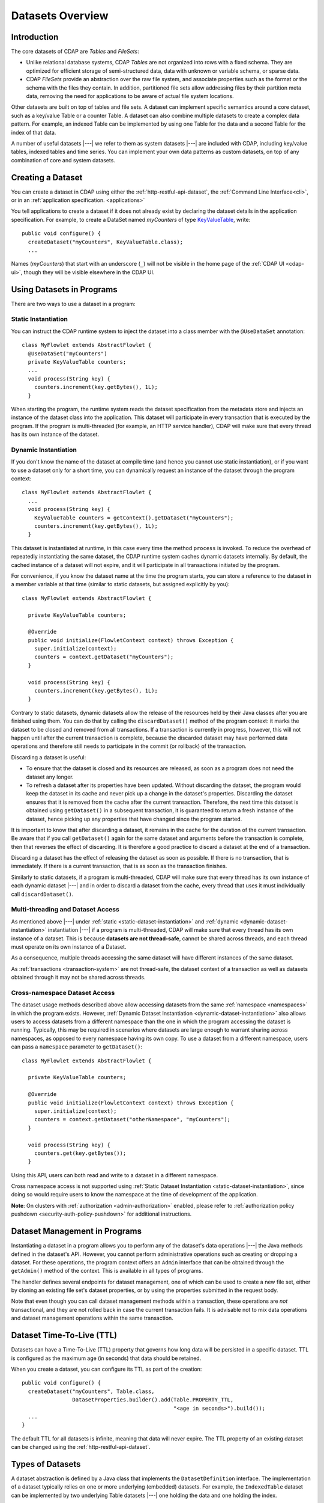 .. meta::
    :author: Cask Data, Inc.
    :copyright: Copyright © 2014-2016 Cask Data, Inc.

.. _datasets-overview:

=================
Datasets Overview
=================

Introduction
============

.. highlight:: java

The core datasets of CDAP are *Tables* and *FileSets*:

- Unlike relational database systems, CDAP *Tables* are not organized into rows with a fixed schema.
  They are optimized for efficient storage of semi-structured data, data with unknown or variable
  schema, or sparse data.

- CDAP *FileSets* provide an abstraction over the raw file system, and associate properties such as
  the format or the schema with the files they contain. In addition, partitioned file sets
  allow addressing files by their partition meta data, removing the need for applications to
  be aware of actual file system locations.

Other datasets are built on top of tables and file sets. A dataset can implement
specific semantics around a core dataset, such as a key/value Table or a
counter Table. A dataset can also combine multiple datasets to create a
complex data pattern. For example, an indexed Table can be implemented
by using one Table for the data and a second Table for the index of that data.

A number of useful datasets |---| we refer to them as system datasets |---| are
included with CDAP, including key/value tables, indexed tables and
time series. You can implement your own data patterns as custom
datasets, on top of any combination of core and system datasets.

Creating a Dataset
==================

You can create a dataset in CDAP using either the :ref:`http-restful-api-dataset`, the
:ref:`Command Line Interface<cli>`, or in an :ref:`application specification. <applications>`

You tell applications to create a dataset if it does not already
exist by declaring the dataset details in the application specification.
For example, to create a DataSet named *myCounters* of type
`KeyValueTable <../../../reference-manual/javadocs/io/cdap/cdap/api/dataset/lib/KeyValueTable.html>`__, write::

  public void configure() {
    createDataset("myCounters", KeyValueTable.class);
    ...

Names (*myCounters*) that start with an underscore (``_``) will not be visible in the home
page of the :ref:`CDAP UI <cdap-ui>`, though they will be visible elsewhere in the CDAP UI.

.. _datasets-in-programs:

Using Datasets in Programs
==========================

There are two ways to use a dataset in a program:

.. _static-dataset-instantiation:

Static Instantiation
--------------------

You can instruct the CDAP runtime system to inject the dataset into a class member
with the ``@UseDataSet`` annotation::

  class MyFlowlet extends AbstractFlowlet {
    @UseDataSet("myCounters")
    private KeyValueTable counters;
    ...
    void process(String key) {
      counters.increment(key.getBytes(), 1L);
    }

When starting the program, the runtime system reads the dataset specification from the metadata store and injects
an instance of the dataset class into the application. This dataset will participate in every transaction that is
executed by the program. If the program is multi-threaded (for example, an HTTP service handler), CDAP will make
sure that every thread has its own instance of the dataset.

.. _dynamic-dataset-instantiation:

Dynamic Instantiation
---------------------
If you don't know the name of the dataset at compile time (and hence you cannot use
static instantiation), or if you want to use a dataset only for a short time, you can dynamically
request an instance of the dataset through the program context::

  class MyFlowlet extends AbstractFlowlet {
    ...
    void process(String key) {
      KeyValueTable counters = getContext().getDataset("myCounters");
      counters.increment(key.getBytes(), 1L);
    }

This dataset is instantiated at runtime, in this case every time the method ``process`` is invoked. To reduce the
overhead of repeatedly instantiating the same dataset, the CDAP runtime system caches dynamic datasets internally.
By default, the cached instance of a dataset will not expire, and it will participate in all transactions initiated
by the program.

For convenience, if you know the dataset name at the time the program starts, you can store a reference to
the dataset in a member variable at that time (similar to static datasets, but assigned explicitly by you)::

  class MyFlowlet extends AbstractFlowlet {

    private KeyValueTable counters;

    @Override
    public void initialize(FlowletContext context) throws Exception {
      super.initialize(context);
      counters = context.getDataset("myCounters");
    }

    void process(String key) {
      counters.increment(key.getBytes(), 1L);
    }

Contrary to static datasets, dynamic datasets allow the release of the resources held by their Java classes
after you are finished using them. You can do that by calling the ``discardDataset()`` method of the program context:
it marks the dataset to be closed and removed from all transactions. If a transaction is
currently in progress, however, this will not happen until after the current transaction
is complete, because the discarded dataset may have performed data operations and
therefore still needs to participate in the commit (or rollback) of the transaction.

Discarding a dataset is useful:

- To ensure that the dataset is closed and its resources are released, as soon as a program does not need the dataset
  any longer.
- To refresh a dataset after its properties have been updated. Without discarding the dataset, the program would keep
  the dataset in its cache and never pick up a change in the dataset's properties. Discarding the dataset
  ensures that it is removed from the cache after the current transaction. Therefore, the next time this dataset is
  obtained using ``getDataset()`` in a subsequent transaction, it is guaranteed to return a fresh instance of the
  dataset, hence picking up any properties that have changed since the program started.

It is important to know that after discarding a dataset, it remains in the cache for the duration of the current
transaction. Be aware that if you call ``getDataset()`` again for the same dataset and arguments before the
transaction is complete, then that reverses the effect of discarding. It is therefore a good practice to discard
a dataset at the end of a transaction.

Discarding a dataset has the effect of releasing the dataset as soon as possible. If there
is no transaction, that is immediately. If there is a current transaction, that is as soon
as the transaction finishes.

Similarly to static datasets, if a program is multi-threaded, CDAP will make
sure that every thread has its own instance of each dynamic dataset |---| and in order to discard a dataset
from the cache, every thread that uses it must individually call ``discardDataset()``.

.. _multi-threading-dataset-access:

Multi-threading and Dataset Access
----------------------------------

As mentioned above |---| under :ref:`static <static-dataset-instantiation>` and
:ref:`dynamic <dynamic-dataset-instantiation>` instantiation |---| if a program is
multi-threaded, CDAP will make sure that every thread has its own instance of a dataset.
This is because **datasets are not thread-safe**, cannot be shared across threads, and
each thread must operate on its own instance of a Dataset.

As a consequence, multiple threads accessing the same dataset will have different
instances of the same dataset.

As :ref:`transactions <transaction-system>` are not thread-safe, the dataset context of a
transaction as well as datasets obtained through it may not be shared across threads.

.. _cross-namespace-dataset-access:

Cross-namespace Dataset Access
------------------------------
The dataset usage methods described above allow accessing datasets from the same :ref:`namespace <namespaces>` in
which the program exists. However, :ref:`Dynamic Dataset Instantiation <dynamic-dataset-instantiation>` also allows
users to access datasets from a different namespace than the one in which the program accessing the dataset is running.
Typically, this may be required in scenarios where datasets are large enough to warrant sharing across namespaces, as
opposed to every namespace having its own copy. To use a dataset from a different namespace, users can pass a
``namespace`` parameter to ``getDataset()``::

  class MyFlowlet extends AbstractFlowlet {

    private KeyValueTable counters;

    @Override
    public void initialize(FlowletContext context) throws Exception {
      super.initialize(context);
      counters = context.getDataset("otherNamespace", "myCounters");
    }

    void process(String key) {
      counters.get(key.getBytes());
    }

Using this API, users can both read and write to a dataset in a different namespace.

Cross namespace access is not supported using :ref:`Static Dataset Instantiation <static-dataset-instantiation>`, since
doing so would require users to know the namespace at the time of development of the application.

**Note**: On clusters with :ref:`authorization <admin-authorization>` enabled, please refer to
:ref:`authorization policy pushdown <security-auth-policy-pushdown>` for additional instructions.

.. _dataset-admin-in-programs:

Dataset Management in Programs
==============================

Instantiating a dataset in a program allows you to perform any of the dataset's data operations |---| the Java
methods defined in the dataset's API. However, you cannot perform administrative operations such as creating or
dropping a dataset. For these operations, the program context offers an ``Admin`` interface that can be obtained
through the ``getAdmin()`` method of the context. This is available in all types of programs.

The handler defines several endpoints for dataset management, one of which can be used to create a new file set,
either by cloning an existing file set's dataset properties, or by using the properties submitted in the request body.

Note that even though you can call dataset management methods within a transaction, these operations are *not*
transactional, and they are not rolled back in case the current transaction fails. It is advisable not to mix data
operations and dataset management operations within the same transaction.

Dataset Time-To-Live (TTL)
==========================

Datasets can have a Time-To-Live (TTL) property that
governs how long data will be persisted in a specific dataset. TTL is configured as the
maximum age (in seconds) that data should be retained.

When you create a dataset, you can configure its TTL as part of the creation::

  public void configure() {
    createDataset("myCounters", Table.class,
                  DatasetProperties.builder().add(Table.PROPERTY_TTL,
                                                  "<age in seconds>").build());
    ...
  }

The default TTL for all datasets is infinite, meaning that data will never expire. The TTL
property of an existing dataset can be changed using the :ref:`http-restful-api-dataset`.

.. _datasets-overview-types:

Types of Datasets
=================

A dataset abstraction is defined by a Java class that implements the ``DatasetDefinition`` interface.
The implementation of a dataset typically relies on one or more underlying (embedded) datasets.
For example, the ``IndexedTable`` dataset can be implemented by two underlying Table datasets |---|
one holding the data and one holding the index.

We distinguish three categories of datasets: *core*, *system*, and *custom* datasets:

- The |core|_ datasets of the CDAP are Table and FileSet. Their implementations may use internal
  CDAP classes hidden from developers.

- A |system|_ dataset is bundled with the CDAP and is built around
  one or more underlying core or system datasets to implement a specific data pattern.

- A |custom|_ dataset is implemented by you and can have arbitrary code and methods.
  It is typically built around one or more Tables, FileSets (or other datasets)
  to implement a specific data pattern.

Each dataset is associated with exactly one dataset implementation to
manipulate it. Every dataset has a unique name and metadata that defines its behavior.
For example, every ``IndexedTable`` has a name and indexes a particular column of its primary table:
the name of that column is a metadata property of each dataset of this type.

.. |core| replace:: **core**
.. _core: index.html#core-datasets

.. |system| replace:: **system**
.. _system: system-custom.html#system-datasets

.. |custom| replace:: **custom**
.. _custom: system-custom.html#custom-datasets


.. _core-datasets:

Core Datasets
-------------

**Tables** and **FileSets** are the core datasets,
and all other datasets are built using combinations of Tables and FileSets.

While these Tables have rows and columns similar to relational database tables, there are key differences:

- Tables have no fixed schema. Unlike relational database tables where every
  row has the same schema, every row of a Table can have a different set of columns.

- Because the set of columns is not known ahead of time, the columns of
  a row do not have a rich type. All column values are byte arrays and
  it is up to the application to convert them to and from rich types.
  The column names and the row key are also byte arrays.

- When reading from a Table, one need not know the names of the columns:
  The read operation returns a map from column name to column value.
  It is, however, possible to specify exactly which columns to read.

- Tables are organized in a way that the columns of a row can be read
  and written independently of other columns, and columns are ordered
  in byte-lexicographic order. They are also known as *Ordered Columnar Tables*.

A |fileset|_ represents a collection of files in the file system that share some common attributes
such as the format and schema, while abstracting from the actual underlying file system interfaces.

.. |fileset| replace:: **FileSet**
.. _fileset: fileset.html

- Every file in a FileSet is in a location relative to the FileSet's base directory.

- Knowing a file's relative path, any program can obtain a ``Location`` for that file through a method
  of the FileSet dataset. It can then interact directly with the file's Location; for example, to write
  data to the Location, or to read data from it.

- A FileSet can be used as the input or output to MapReduce. The MapReduce program need not specify
  the input and output format to use, or configuration for these |---| the FileSet dataset provides this
  information to the MapReduce runtime system.

- An abstraction of FileSets, ``PartitionedFileSets`` allow the associating of meta data (partitioning keys)
  with each file. The file can then be addressed through its meta data, removing the need for programs to
  be aware of actual file paths.

- A ``TimePartitionedFileSet`` is a further variation that uses a timestamp as the partitioning key.
  Though it is not required that data in each partition be organized by time,
  each partition is assigned a logical time.

  This is in contrast to a :ref:`Timeseries Table <cdap-timeseries-guide>` dataset, where
  time is the primary means of how data is organized, and both the data model and the
  schema that represents the data are optimized for querying and aggregating over time
  ranges.

  Time-partitioned FileSets are typically written in batch: into large files, every *N* minutes or
  hours...while a timeseries table is typically written in real-time, one data point at a
  time.

- A ``CubeDataset`` is a multidimensional dataset, optimized for data warehousing and OLAP
  (Online Analytical Processing) applications. A Cube dataset stores multidimensional facts,
  provides a querying interface for retrieval of data and allows exploring of the stored data.

  See :ref:`Cube Dataset <datasets-cube>` for: details on configuring a Cube dataset;
  writing to and reading from it; and querying and exploring the data in a cube.

  An example of using the Cube dataset is provided in the :ref:`Data Analysis with OLAP
  Cube <cdap-cube-guide>` guide.
